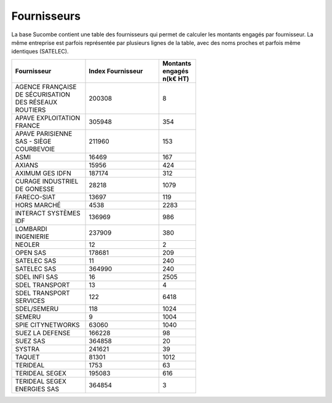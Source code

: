 Fournisseurs
##################
La base Sucombe contient une table des fournisseurs qui permet de calculer les montants engagés par fournisseur.  
La même entreprise est parfois représentée par plusieurs lignes de la table, avec des noms proches et parfois même identiques (SATELEC).

.. csv-table::
   :header: Fournisseur, Index Fournisseur ,Montants engagés \n(k€ HT) 
   :widths: 20, 20,10
   :width: 60%

    AGENCE FRANÇAISE DE SÉCURISATION DES RÉSEAUX ROUTIERS,200308,8
    APAVE EXPLOITATION FRANCE,305948,354
    APAVE PARISIENNE SAS - SIÈGE COURBEVOIE,211960,153
    ASMI,16469,167
    AXIANS,15956,424
    AXIMUM GES IDFN,187174,312
    CURAGE INDUSTRIEL DE GONESSE,28218,1079
    FARECO-SIAT,13697,119
    HORS MARCHÉ,4538,2283
    INTERACT SYSTÈMES IDF,136969,986
    LOMBARDI INGENIERIE,237909,380
    NEOLER,12,2
    OPEN SAS,178681,209
    SATELEC SAS,11,240
    SATELEC SAS,364990,240
    SDEL INFI SAS,16,2505
    SDEL TRANSPORT,13,4
    SDEL TRANSPORT SERVICES,122,6418
    SDEL/SEMERU,118,1024
    SEMERU,9,1004
    SPIE CITYNETWORKS,63060,1040
    SUEZ LA DEFENSE,166228,98
    SUEZ SAS,364858,20
    SYSTRA,241621,39
    TAQUET,81301,1012
    TERIDEAL,1753,63
    TERIDEAL SEGEX,195083,616
    TERIDEAL SEGEX ENERGIES SAS,364854,3






